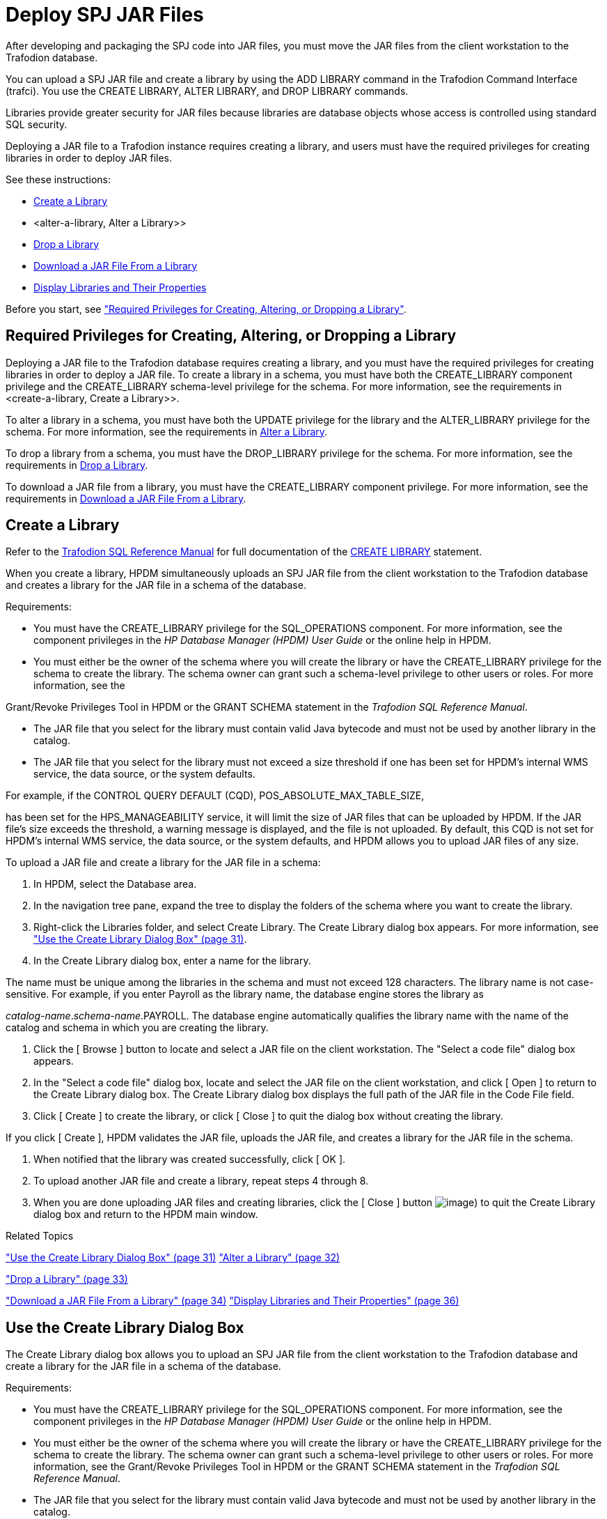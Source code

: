 ////
/**
 *@@@ START COPYRIGHT @@@
 * Licensed to the Apache Software Foundation (ASF) under one
 * or more contributor license agreements. See the NOTICE file
 * distributed with this work for additional information
 * regarding copyright ownership.  The ASF licenses this file
 * to you under the Apache License, Version 2.0 (the
 * "License"); you may not use this file except in compliance
 * with the License.  You may obtain a copy of the License at
 *
 *     http://www.apache.org/licenses/LICENSE-2.0
 *
 * Unless required by applicable law or agreed to in writing, software
 * distributed under the License is distributed on an "AS IS" BASIS,
 * WITHOUT WARRANTIES OR CONDITIONS OF ANY KIND, either express or implied.
 * See the License for the specific language governing permissions and
 * limitations under the License.
 * @@@ END COPYRIGHT @@@
 */
////

[[Deploy-spj-jar-files]]
= Deploy SPJ JAR Files

After developing and packaging the SPJ code into JAR files, you must
move the JAR files from the client workstation to the Trafodion database.

You can upload a SPJ JAR file and create a library by using
the ADD LIBRARY command in the Trafodion Command Interface (trafci).
You use the CREATE LIBRARY, ALTER LIBRARY, and DROP LIBRARY commands.

Libraries provide greater security for JAR files because libraries are
database objects whose access is controlled using standard SQL security.

Deploying a JAR file to a Trafodion instance requires creating a library,
and users must have the required privileges for creating libraries in order
to deploy JAR files.

See these instructions:

* <<create-a-library, Create a Library>>
* <alter-a-library, Alter a Library>>
* <<drop-a-library, Drop a Library>>
* <<download-a-jar-file-from-a-library, Download a JAR File From a Library>>
* <<display-libraries-and-their-properties, Display Libraries and Their Properties>>

Before you start, see
<<required-privileges-for-creating-altering-or-dropping-a-library, "Required Privileges for Creating, Altering, or Dropping a Library">>.


== Required Privileges for Creating, Altering, or Dropping a Library

Deploying a JAR file to the Trafodion database requires creating a
library, and you must have the required privileges for creating
libraries in order to deploy a JAR file. To create a library in a
schema, you must have both the CREATE_LIBRARY component privilege and
the CREATE_LIBRARY schema-level privilege for the schema. For more
information, see the requirements in <create-a-library, Create a Library>>.

To alter a library in a schema, you must have both the UPDATE privilege
for the library and the ALTER_LIBRARY privilege for the schema. For more
information, see the requirements in
<<alter-a-library, Alter a Library>>.

To drop a library from a schema, you must have the DROP_LIBRARY
privilege for the schema. For more information, see the requirements in
<<drop-a-library, Drop a Library>>.

To download a JAR file from a library, you must have the CREATE_LIBRARY
component privilege. For more information, see the requirements in
<<download-a-jar-file-from-a-library, Download a JAR File From a Library>>.

[[create-a-library]]
== Create a Library

Refer to the
http://trafodion.apache.org/docs/sql_reference/index.html[Trafodion SQL Reference Manual]
for full documentation of the
http://trafodion.apache.org/docs/sql_reference/index.html#create_library_statement[CREATE LIBRARY]
statement.

When you create a library, HPDM simultaneously uploads an SPJ JAR file
from the client workstation to the Trafodion database and creates a
library for the JAR file in a schema of the database.

Requirements:

* You must have the CREATE_LIBRARY privilege for the SQL_OPERATIONS
component. For more information, see the component privileges in the _HP
Database Manager (HPDM) User Guide_ or the online help in HPDM.
* You must either be the owner of the schema where you will create the
library or have the CREATE_LIBRARY privilege for the schema to create
the library. The schema owner can grant such a schema-level privilege to
other users or roles. For more information, see the

Grant/Revoke Privileges Tool in HPDM or the GRANT SCHEMA statement in
the __Trafodion SQL Reference Manual__.

* The JAR file that you select for the library must contain valid Java
bytecode and must not be used by another library in the catalog.
* The JAR file that you select for the library must not exceed a size
threshold if one has been set for HPDM's internal WMS service, the data
source, or the system defaults.

For example, if the CONTROL QUERY DEFAULT (CQD),
POS_ABSOLUTE_MAX_TABLE_SIZE,

has been set for the HPS_MANAGEABILITY service, it will limit the size
of JAR files that can be uploaded by HPDM. If the JAR file's size
exceeds the threshold, a warning message is displayed, and the file is
not uploaded. By default, this CQD is not set for HPDM's internal WMS
service, the data source, or the system defaults, and HPDM allows you to
upload JAR files of any size.

To upload a JAR file and create a library for the JAR file in a schema:

1.  In HPDM, select the Database area.
2.  In the navigation tree pane, expand the tree to display the folders
of the schema where you want to create the library.
3.  Right-click the Libraries folder, and select Create Library. The
Create Library dialog box appears. For more information, see
link:#_bookmark98["Use the Create Library Dialog Box" (page 31)].
4.  In the Create Library dialog box, enter a name for the library.

The name must be unique among the libraries in the schema and must not
exceed 128 characters. The library name is not case-sensitive. For
example, if you enter Payroll as the library name, the database engine
stores the library as

__catalog-name__.__schema-name__.PAYROLL. The database engine
automatically qualifies the library name with the name of the catalog
and schema in which you are creating the library.

1.  Click the [ Browse ] button to locate and select a JAR file on the
client workstation. The "Select a code file" dialog box appears.
2.  In the "Select a code file" dialog box, locate and select the JAR
file on the client workstation, and click [ Open ] to return to the
Create Library dialog box. The Create Library dialog box displays the
full path of the JAR file in the Code File field.
3.  Click [ Create ] to create the library, or click [ Close ] to quit
the dialog box without creating the library.

If you click [ Create ], HPDM validates the JAR file, uploads the JAR
file, and creates a library for the JAR file in the schema.

1.  When notified that the library was created successfully, click [ OK
].
2.  To upload another JAR file and create a library, repeat steps 4
through 8.
3.  When you are done uploading JAR files and creating libraries, click
the [ Close ] button image:media/image4.png[image]) to quit the Create
Library dialog box and return to the HPDM main window.

Related Topics

link:#_bookmark98["Use the Create Library Dialog Box" (page 31)]
link:#_bookmark100["Alter a Library" (page 32)]

link:#_bookmark105["Drop a Library" (page 33)]

link:#_bookmark107["Download a JAR File From a Library" (page 34)]
link:#_bookmark110["Display Libraries and Their Properties" (page 36)]

[[use-the-create-library-dialog-box]]
== Use the Create Library Dialog Box

The Create Library dialog box allows you to upload an SPJ JAR file from
the client workstation to the Trafodion database and create a library for
the JAR file in a schema of the database.

Requirements:

* You must have the CREATE_LIBRARY privilege for the SQL_OPERATIONS
component. For more information, see the component privileges in the _HP
Database Manager (HPDM) User Guide_ or the online help in HPDM.
* You must either be the owner of the schema where you will create the
library or have the CREATE_LIBRARY privilege for the schema to create
the library. The schema owner can grant such a schema-level privilege to
other users or roles. For more information, see the Grant/Revoke
Privileges Tool in HPDM or the GRANT SCHEMA statement in the __Trafodion
SQL Reference Manual__.
* The JAR file that you select for the library must contain valid Java
bytecode and must not be used by another library in the catalog.
* The JAR file that you select for the library must not exceed a size
threshold if one has been set for HPDM's internal WMS service, the data
source, or the system defaults.

For example, if the CONTROL QUERY DEFAULT (CQD),
POS_ABSOLUTE_MAX_TABLE_SIZE,

has been set for the HPS_MANAGEABILITY service, it will limit the size
of JAR files that can be uploaded by HPDM. If the JAR file's size
exceeds the threshold, a warning message is displayed, and the file is
not uploaded. By default, this CQD is not set for HPDM's internal WMS
service, the data source, or the system defaults, and HPDM allows you to
upload JAR files of any size.

[cols=",,",options="header",]
|===
[[group-box]]
Group Box
Control or Field
Description or Action
Library
Catalog
Name of the catalog where the library will be created. This is a
read-only field.
Schema
Name of the schema where the library will be created. This is a
read-only field.
Library Name
Enter a name for the library. The name must be unique among the
libraries in the schema and must not exceed 128 characters. The library
name is not case-sensitive. For example, if you enter Payroll as the
library name, the database engine stores the library as

__catalog-name__.__schema-name__.PAYROLL. The database engine
automatically qualifies the library name with the name of the catalog
and schema in which you are creating the library.
Code File
Code File
Click [ Browse ] to launch the "Select a code file" dialog box and
navigate to a JAR file on the client workstation.
[ Create ]
Creates the library.
[ Close ]
Closes the dialog box without creating a library.
[ Help ]
Displays context-sensitive help for this dialog box.
|===

[[related-topics]]
Related Topics

link:#_bookmark95["Create a Library" (page 29)]
link:#_bookmark100["Alter a Library" (page 32)] link:#_bookmark105["Drop
a Library" (page 33)]

link:#_bookmark107["Download a JAR File From a Library" (page 34)]

[[alter-a-library]]
== Alter a Library

When you alter a library, you can change the underlying JAR file of the
library.

Requirements:

* You must have been granted the UPDATE privilege for the library. For
more information, see the Grant/Revoke Privileges Tool in HPDM or the
GRANT LIBRARY statement in the __Trafodion SQL Reference Manual__.
* You must either be the owner of the schema where you will alter the
library or have the ALTER_LIBRARY privilege for the schema to alter the
library. The schema owner can grant such a schema-level privilege to
other users or roles. For more information, see the Grant/Revoke
Privileges Tool in HPDM or the GRANT SCHEMA statement in the __Trafodion
SQL Reference Manual__.
* The JAR file that you select for the library must contain valid Java
bytecode and must not be used by another library in the catalog.
* The JAR file that you select for the library must not exceed a size
threshold if one has been set for HPDM's internal WMS service, the data
source, or the system defaults.

For example, if the CONTROL QUERY DEFAULT (CQD),
POS_ABSOLUTE_MAX_TABLE_SIZE,

has been set for the HPS_MANAGEABILITY service, it will limit the size
of JAR files that can be uploaded by HPDM. If the JAR file's size
exceeds the threshold, a warning message is displayed, and the file is
not uploaded. By default, this CQD is not set for HPDM's internal WMS
service, the data source, or the system defaults, and HPDM allows you to
upload JAR files of any size.

To alter a library and change its underlying JAR file:

1.  In HPDM, select the Database area.
2.  In the navigation tree pane, expand the tree to display the folders
of the schema that contains the library, and expand the Libraries folder
to display the libraries within it.
3.  Right-click the name of the library, and select Alter Library. If
you selected a system library, a dialog box appears warning you that you
cannot alter a system library. If you selected a user library, the Alter
Library dialog box appears. For more information, see
link:#_bookmark103["Use the Alter] link:#_bookmark103[Library Dialog
Box" (page 33)].
4.  In the Alter Library dialog box, click the [ Browse ] button to
locate and select a new JAR file on the client workstation. The "Select
a code file" dialog box appears.
5.  In the "Select a code file" dialog box, locate and select the JAR
file on the client workstation, and click [ Open ] to return to the
Alter Library dialog box. The Alter Library dialog box displays the full
path of the new JAR file in the Code File field.
6.  Click [ Alter ] to alter the library, or click [ Close ] to quit the
dialog box without altering the library.

If you click [ Alter ], a dialog box appears warning you that altering a
library might affect stored procedures that use the library and asking
if you wish to continue the alter operation. Click [ Yes ] to proceed,
or click [ No ] to cancel the operation. If you click [ Yes ], HPDM
validates the JAR file, uploads the JAR file, and alters the library in
the schema.

1.  When notified that the library was altered successfully, click [ OK
] to close the Alter Library dialog box and return to the HPDM main
window.

Related Topics

link:#_bookmark103["Use the Alter Library Dialog Box" (page 33)]
link:#_bookmark95["Create a Library" (page 29)]

link:#_bookmark105["Drop a Library" (page 33)]

link:#_bookmark107["Download a JAR File From a Library" (page 34)]
link:#_bookmark110["Display Libraries and Their Properties" (page 36)]

[[use-the-alter-library-dialog-box]]
== Use the Alter Library Dialog Box

The Alter Library dialog box allows you to alter a library and change
its underlying JAR file.

Requirements:

* You must have been granted the UPDATE privilege for the library. For
more information, see the Grant/Revoke Privileges Tool in HPDM or the
GRANT LIBRARY statement in the __Trafodion SQL Reference Manual__.
* You must either be the owner of the schema where you will alter the
library or have the ALTER_LIBRARY privilege for the schema to alter the
library. The schema owner can grant such a schema-level privilege to
other users or roles. For more information, see the Grant/Revoke
Privileges Tool in HPDM or the GRANT SCHEMA statement in the __Trafodion
SQL Reference Manual__.
* The JAR file that you select for the library must contain valid Java
bytecode and must not be used by another library in the catalog.
* The JAR file that you select for the library must not exceed a size
threshold if one has been set for HPDM's internal WMS service, the data
source, or the system defaults.

For example, if the CONTROL QUERY DEFAULT (CQD),
POS_ABSOLUTE_MAX_TABLE_SIZE,

has been set for the HPS_MANAGEABILITY service, it will limit the size
of JAR files that can be uploaded by HPDM. If the JAR file's size
exceeds the threshold, a warning message is displayed, and the file is
not uploaded. By default, this CQD is not set for HPDM's internal WMS
service, the data source, or the system defaults, and HPDM allows you to
upload JAR files of any size.


[cols=",,",options="header",]
|===
[[group-box]]
Group Box
Control or Field
Description or Action
Library
Catalog
Name of the catalog where the library will be created. This is a
read-only field.
Schema
Name of the schema where the library will be created. This is a
read-only field.
Library Name
Name of the library. This is a read-only field.
Code File
Code File
Click [ Browse ] to launch the "Select a code file" dialog box and
navigate to a new JAR file on the client workstation.
[ Alter ]
Alters the library.
[ Close ]
Closes the dialog box without altering the library.
[ Help ]
Displays context-sensitive help for this dialog box.
|===

[[related-topics]]
Related Topics

link:#_bookmark100["Alter a Library" (page 32)]
link:#_bookmark95["Create a Library" (page 29)] link:#_bookmark105["Drop
a Library" (page 33)]

link:#_bookmark107["Download a JAR File From a Library" (page 34)]

[[drop-a-library]]
== Drop a Library

Dropping a library removes the library from the schema in the database
and removes the library's underlying JAR file from the Trafodion
database.

Requirements:

* You must either be the owner of the schema where you will drop the
library or have the DROP_LIBRARY privilege for the schema to drop the
library. The schema owner can grant such a schema-level privilege to
other users or roles. For more information, see the Grant/Revoke
Privileges Tool in HPDM or the GRANT SCHEMA statement in the __Trafodion
SQL Reference Manual__.

To drop a library from the database:

1.  In HPDM, select the Database area.
2.  In the navigation tree pane, expand the tree to display the folders
of the schema that contains the library, and expand the Libraries folder
to display the libraries within it.
3.  Right-click the name of the library, and select Drop Library. The
Drop Library dialog box appears.
4.  In the Drop Library dialog box appears, select the Dropping all
procedures and routines using this library check box to drop all stored
procedures that are using the library. If you do not select this option
when stored procedures are using the library, the drop operation will
fail with an error message.
5.  Click [ Yes ] to drop the library, or click [ No ] to quit the
dialog box without dropping the library.

Related Topics

link:#_bookmark95["Create a Library" (page 29)]
link:#_bookmark100["Alter a Library" (page 32)]

link:#_bookmark107["Download a JAR File From a Library" (page 34)]
link:#_bookmark110["Display Libraries and Their Properties" (page 36)]

[[download-a-jar-file-from-a-library]]
== Download a JAR File From a Library

Requirements:

* You must have the CREATE_LIBRARY privilege for the SQL_OPERATIONS
component. For more information, see the component privileges in the _HP
Database Manager (HPDM) User Guide_ or the online help in HPDM.

To download a JAR file from a library:

1.  In HPDM, select the Database area.
2.  In the navigation tree pane, expand the tree to display the folders
of the schema that contains the library, and expand the Libraries folder
to display the libraries within it.
3.  Right-click the name of the library, and select Browse Library. The
Browse Library dialog box appears with the name of the library selected
in the tree pane and displayed in the right pane. For more information,
see link:#_bookmark109["Use the Library Browser" (page 35)].
4.  Click the [ Download ] button. The Browse For Folder dialog box
appears.
5.  In the Browse For Folder dialog box, select a target folder on the
client workstation for downloading the JAR file.
6.  Click [ OK ] to start downloading the library's underlying JAR file
to the client workstation, or click [ Cancel ] to quit the Browse For
Folder dialog box and return to the Browse Library dialog box.
7.  When notified that the download completed successfully, click [ OK ]
to return to the Browse Library dialog box.

Related Topics

link:#_bookmark109["Use the Library Browser" (page 35)]
link:#_bookmark95["Create a Library" (page 29)]

link:#_bookmark100["Alter a Library" (page 32)] link:#_bookmark105["Drop
a Library" (page 33)]

link:#_bookmark110["Display Libraries and Their Properties" (page 36)]

[[use-the-library-browser]]
== Use the Library Browser

Depending on the context in which the Library Browser is launched, you
can use it to view, create, or drop libraries in the database; to
download a JAR file from a library in the database to the client
workstation; or to select a Java method in a library when creating a
stored procedure. The Library Browser consists of these main parts:

image:media/image5.jpeg[image]

Use these buttons to perform various library management tasks:

Button Function

[ Create ]

Launches the Create Library dialog box so that you can create a library
in the database. In the navigation tree pane, select a schema name or
the Libraries folder to activate this button. For more information, see
link:#_bookmark98["Use the Create Library Dialog Box" (page 31)].

[ Drop ]

Launches the Drop Library dialog box so that you can delete a library
from the database. In the navigation tree pane, select the name of a
library to activate this button. For more information, see
link:#_bookmark105["Drop a Library" (page 33)].

[ Download ]

[ Refresh ]

Launches the Browse For Folder dialog box so that you can select a
folder on the client workstation for downloading a library's underlying
JAR file. In the navigation tree pane, select the name of a library to
activate this button. For more information, see
link:#_bookmark107["Download] link:#_bookmark107[a JAR File From a
Library" (page 34)].

Refreshes the data grid with the latest metadata.

[ OK ]

[ Close ]

Accepts your selected Java method for the stored procedure that you are
creating, closes the Library Browser, and returns to the Create
Procedure dialog box. This button appears only if you launched the
Library Browser from the Create Procedure tool. It is activated after
you select a Java class name in the navigation tree pane and then select
a Java method name in the data grid. For more information, see
link:#_bookmark116["Create a Procedure" (page 37)] or
link:#_bookmark120["Use] link:#_bookmark120[the Create Procedure Dialog
Box" (page 39)].

Closes the Library Browser.

[ Help ] Displays context-sensitive help for the Library Browser.

Related Topics

link:#_bookmark95["Create a Library" (page 29)]

link:#_bookmark98["Use the Create Library Dialog Box" (page 31)]
link:#_bookmark105["Drop a Library" (page 33)]

link:#_bookmark107["Download a JAR File From a Library" (page 34)]
link:#_bookmark116["Create a Procedure" (page 37)]

link:#_bookmark120["Use the Create Procedure Dialog Box" (page 39)]

[[display-libraries-and-their-properties]]
== Display Libraries and Their Properties

To display the libraries in a schema:

1.  Start the HP Database Manager and log on using any user name.
2.  Click the Database area.
3.  In the navigation tree pane, select a Schema, and expand the schema
so that you can see the object folders underneath it.
4.  Expand the Libraries tab in the right pane and select a library
name, or open the Libraries
folder and select a library name in the tree. HPDM displays the
libraries for this schema.

image:media/image6.jpeg[image]

For more information about the library properties displayed in HPDM, see
the _HP Database Manager (HPDM) User Guide_ or the online help in HPDM.

